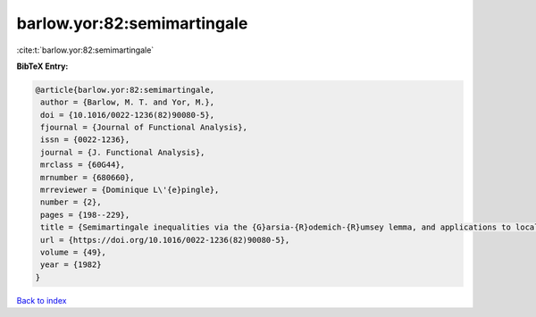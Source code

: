 barlow.yor:82:semimartingale
============================

:cite:t:`barlow.yor:82:semimartingale`

**BibTeX Entry:**

.. code-block:: bibtex

   @article{barlow.yor:82:semimartingale,
    author = {Barlow, M. T. and Yor, M.},
    doi = {10.1016/0022-1236(82)90080-5},
    fjournal = {Journal of Functional Analysis},
    issn = {0022-1236},
    journal = {J. Functional Analysis},
    mrclass = {60G44},
    mrnumber = {680660},
    mrreviewer = {Dominique L\'{e}pingle},
    number = {2},
    pages = {198--229},
    title = {Semimartingale inequalities via the {G}arsia-{R}odemich-{R}umsey lemma, and applications to local times},
    url = {https://doi.org/10.1016/0022-1236(82)90080-5},
    volume = {49},
    year = {1982}
   }

`Back to index <../By-Cite-Keys.rst>`_
